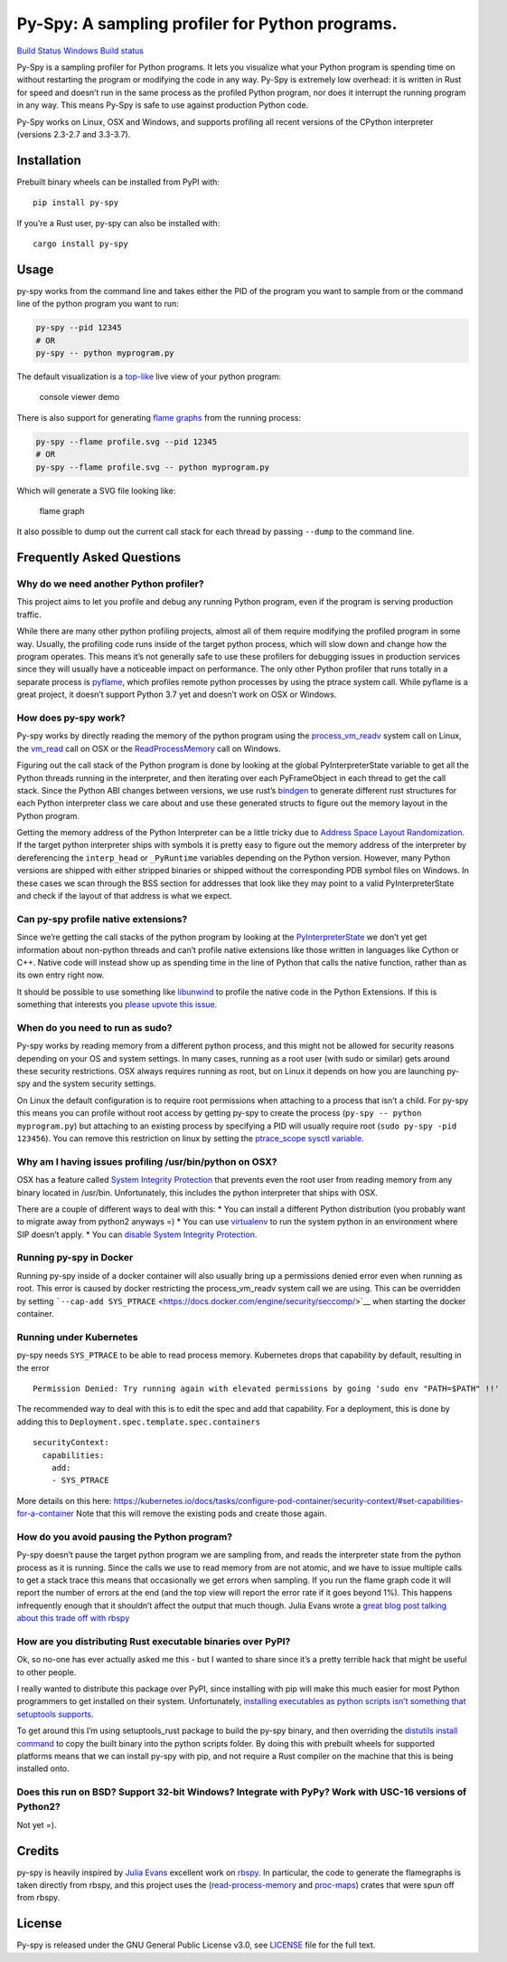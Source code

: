 Py-Spy: A sampling profiler for Python programs.
================================================

`Build Status <https://travis-ci.org/benfred/py-spy>`__ `Windows Build
status <https://ci.appveyor.com/project/benfred/py-spy>`__

Py-Spy is a sampling profiler for Python programs. It lets you visualize
what your Python program is spending time on without restarting the
program or modifying the code in any way. Py-Spy is extremely low
overhead: it is written in Rust for speed and doesn’t run in the same
process as the profiled Python program, nor does it interrupt the
running program in any way. This means Py-Spy is safe to use against
production Python code.

Py-Spy works on Linux, OSX and Windows, and supports profiling all
recent versions of the CPython interpreter (versions 2.3-2.7 and
3.3-3.7).

Installation
------------

Prebuilt binary wheels can be installed from PyPI with:

::

   pip install py-spy

If you’re a Rust user, py-spy can also be installed with:

::

   cargo install py-spy

Usage
-----

py-spy works from the command line and takes either the PID of the
program you want to sample from or the command line of the python
program you want to run:

.. code:: bash

   py-spy --pid 12345
   # OR
   py-spy -- python myprogram.py

The default visualization is a
`top-like <https://linux.die.net/man/1/top>`__ live view of your python
program:

.. figure:: ./images/console_viewer.gif
   :alt: console viewer demo

   console viewer demo

There is also support for generating `flame
graphs <http://www.brendangregg.com/flamegraphs.html>`__ from the
running process:

.. code:: bash

   py-spy --flame profile.svg --pid 12345
   # OR
   py-spy --flame profile.svg -- python myprogram.py

Which will generate a SVG file looking like:

.. figure:: ./images/flamegraph.svg
   :alt: flame graph

   flame graph

It also possible to dump out the current call stack for each thread by
passing ``--dump`` to the command line.

Frequently Asked Questions
--------------------------

Why do we need another Python profiler?
~~~~~~~~~~~~~~~~~~~~~~~~~~~~~~~~~~~~~~~

This project aims to let you profile and debug any running Python
program, even if the program is serving production traffic.

While there are many other python profiling projects, almost all of them
require modifying the profiled program in some way. Usually, the
profiling code runs inside of the target python process, which will slow
down and change how the program operates. This means it’s not generally
safe to use these profilers for debugging issues in production services
since they will usually have a noticeable impact on performance. The
only other Python profiler that runs totally in a separate process is
`pyflame <https://github.com/uber/pyflame>`__, which profiles remote
python processes by using the ptrace system call. While pyflame is a
great project, it doesn’t support Python 3.7 yet and doesn’t work on OSX
or Windows.

How does py-spy work?
~~~~~~~~~~~~~~~~~~~~~

Py-spy works by directly reading the memory of the python program using
the
`process_vm_readv <http://man7.org/linux/man-pages/man2/process_vm_readv.2.html>`__
system call on Linux, the
`vm_read <https://developer.apple.com/documentation/kernel/1585350-vm_read?language=objc>`__
call on OSX or the
`ReadProcessMemory <https://msdn.microsoft.com/en-us/library/windows/desktop/ms680553(v=vs.85).aspx>`__
call on Windows.

Figuring out the call stack of the Python program is done by looking at
the global PyInterpreterState variable to get all the Python threads
running in the interpreter, and then iterating over each PyFrameObject
in each thread to get the call stack. Since the Python ABI changes
between versions, we use rust’s
`bindgen <https://github.com/rust-lang-nursery/rust-bindgen>`__ to
generate different rust structures for each Python interpreter class we
care about and use these generated structs to figure out the memory
layout in the Python program.

Getting the memory address of the Python Interpreter can be a little
tricky due to `Address Space Layout
Randomization <https://en.wikipedia.org/wiki/Address_space_layout_randomization>`__.
If the target python interpreter ships with symbols it is pretty easy to
figure out the memory address of the interpreter by dereferencing the
``interp_head`` or ``_PyRuntime`` variables depending on the Python
version. However, many Python versions are shipped with either stripped
binaries or shipped without the corresponding PDB symbol files on
Windows. In these cases we scan through the BSS section for addresses
that look like they may point to a valid PyInterpreterState and check if
the layout of that address is what we expect.

Can py-spy profile native extensions?
~~~~~~~~~~~~~~~~~~~~~~~~~~~~~~~~~~~~~

Since we’re getting the call stacks of the python program by looking at
the
`PyInterpreterState <https://docs.python.org/3/c-api/init.html#c.PyInterpreterState>`__
we don’t yet get information about non-python threads and can’t profile
native extensions like those written in languages like Cython or C++.
Native code will instead show up as spending time in the line of Python
that calls the native function, rather than as its own entry right now.

It should be possible to use something like
`libunwind <https://www.nongnu.org/libunwind/>`__ to profile the native
code in the Python Extensions. If this is something that interests you
`please upvote this
issue <https://github.com/benfred/py-spy/issues/2>`__.

When do you need to run as sudo?
~~~~~~~~~~~~~~~~~~~~~~~~~~~~~~~~

Py-spy works by reading memory from a different python process, and this
might not be allowed for security reasons depending on your OS and
system settings. In many cases, running as a root user (with sudo or
similar) gets around these security restrictions. OSX always requires
running as root, but on Linux it depends on how you are launching py-spy
and the system security settings.

On Linux the default configuration is to require root permissions when
attaching to a process that isn’t a child. For py-spy this means you can
profile without root access by getting py-spy to create the process
(``py-spy -- python myprogram.py``) but attaching to an existing process
by specifying a PID will usually require root
(``sudo py-spy -pid 123456``). You can remove this restriction on linux
by setting the `ptrace_scope sysctl
variable <https://wiki.ubuntu.com/SecurityTeam/Roadmap/KernelHardening#ptrace_Protection>`__.

Why am I having issues profiling /usr/bin/python on OSX?
~~~~~~~~~~~~~~~~~~~~~~~~~~~~~~~~~~~~~~~~~~~~~~~~~~~~~~~~

OSX has a feature called `System Integrity
Protection <https://en.wikipedia.org/wiki/System_Integrity_Protection>`__
that prevents even the root user from reading memory from any binary
located in /usr/bin. Unfortunately, this includes the python interpreter
that ships with OSX.

There are a couple of different ways to deal with this: \* You can
install a different Python distribution (you probably want to migrate
away from python2 anyways =) \* You can use
`virtualenv <https://virtualenv.pypa.io/en/stable/>`__ to run the system
python in an environment where SIP doesn’t apply. \* You can `disable
System Integrity
Protection <https://www.macworld.co.uk/how-to/mac/how-turn-off-mac-os-x-system-integrity-protection-rootless-3638975/>`__.

Running py-spy in Docker
~~~~~~~~~~~~~~~~~~~~~~~~

Running py-spy inside of a docker container will also usually bring up a
permissions denied error even when running as root. This error is caused
by docker restricting the process_vm_readv system call we are using.
This can be overridden by setting
```--cap-add SYS_PTRACE`` <https://docs.docker.com/engine/security/seccomp/>`__
when starting the docker container.

Running under Kubernetes
~~~~~~~~~~~~~~~~~~~~~~~~

py-spy needs ``SYS_PTRACE`` to be able to read process memory.
Kubernetes drops that capability by default, resulting in the error

::

   Permission Denied: Try running again with elevated permissions by going 'sudo env "PATH=$PATH" !!'

The recommended way to deal with this is to edit the spec and add that
capability. For a deployment, this is done by adding this to
``Deployment.spec.template.spec.containers``

::

   securityContext:
     capabilities:
       add:
       - SYS_PTRACE

More details on this here:
https://kubernetes.io/docs/tasks/configure-pod-container/security-context/#set-capabilities-for-a-container
Note that this will remove the existing pods and create those again.

How do you avoid pausing the Python program?
~~~~~~~~~~~~~~~~~~~~~~~~~~~~~~~~~~~~~~~~~~~~

Py-spy doesn’t pause the target python program we are sampling from, and
reads the interpreter state from the python process as it is running.
Since the calls we use to read memory from are not atomic, and we have
to issue multiple calls to get a stack trace this means that
occasionally we get errors when sampling. If you run the flame graph
code it will report the number of errors at the end (and the top view
will report the error rate if it goes beyond 1%). This happens
infrequently enough that it shouldn’t affect the output that much
though. Julia Evans wrote a `great blog post talking about this trade
off with
rbspy <https://jvns.ca/blog/2018/01/15/should-i-pause-a-ruby-process-to-collect-its-stack/.>`__

How are you distributing Rust executable binaries over PyPI?
~~~~~~~~~~~~~~~~~~~~~~~~~~~~~~~~~~~~~~~~~~~~~~~~~~~~~~~~~~~~

Ok, so no-one has ever actually asked me this - but I wanted to share
since it’s a pretty terrible hack that might be useful to other people.

I really wanted to distribute this package over PyPI, since installing
with pip will make this much easier for most Python programmers to get
installed on their system. Unfortunately, `installing executables as
python scripts isn’t something that setuptools
supports <https://github.com/pypa/setuptools/issues/210>`__.

To get around this I’m using setuptools_rust package to build the py-spy
binary, and then overriding the `distutils install
command <https://github.com/benfred/py-spy/blob/master/setup.py#L20>`__
to copy the built binary into the python scripts folder. By doing this
with prebuilt wheels for supported platforms means that we can install
py-spy with pip, and not require a Rust compiler on the machine that
this is being installed onto.

Does this run on BSD? Support 32-bit Windows? Integrate with PyPy? Work with USC-16 versions of Python2?
~~~~~~~~~~~~~~~~~~~~~~~~~~~~~~~~~~~~~~~~~~~~~~~~~~~~~~~~~~~~~~~~~~~~~~~~~~~~~~~~~~~~~~~~~~~~~~~~~~~~~~~~

Not yet =).

Credits
-------

py-spy is heavily inspired by `Julia Evans <https://github.com/jvns/>`__
excellent work on `rbspy <http://github.com/rbspy/rbspy>`__. In
particular, the code to generate the flamegraphs is taken directly from
rbspy, and this project uses the
(`read-process-memory <https://github.com/luser/read-process-memory>`__
and `proc-maps <https://github.com/benfred/proc-maps>`__) crates that
were spun off from rbspy.

License
-------

Py-spy is released under the GNU General Public License v3.0, see
`LICENSE <https://github.com/benfred/py-spy/blob/master/LICENSE>`__ file
for the full text.


